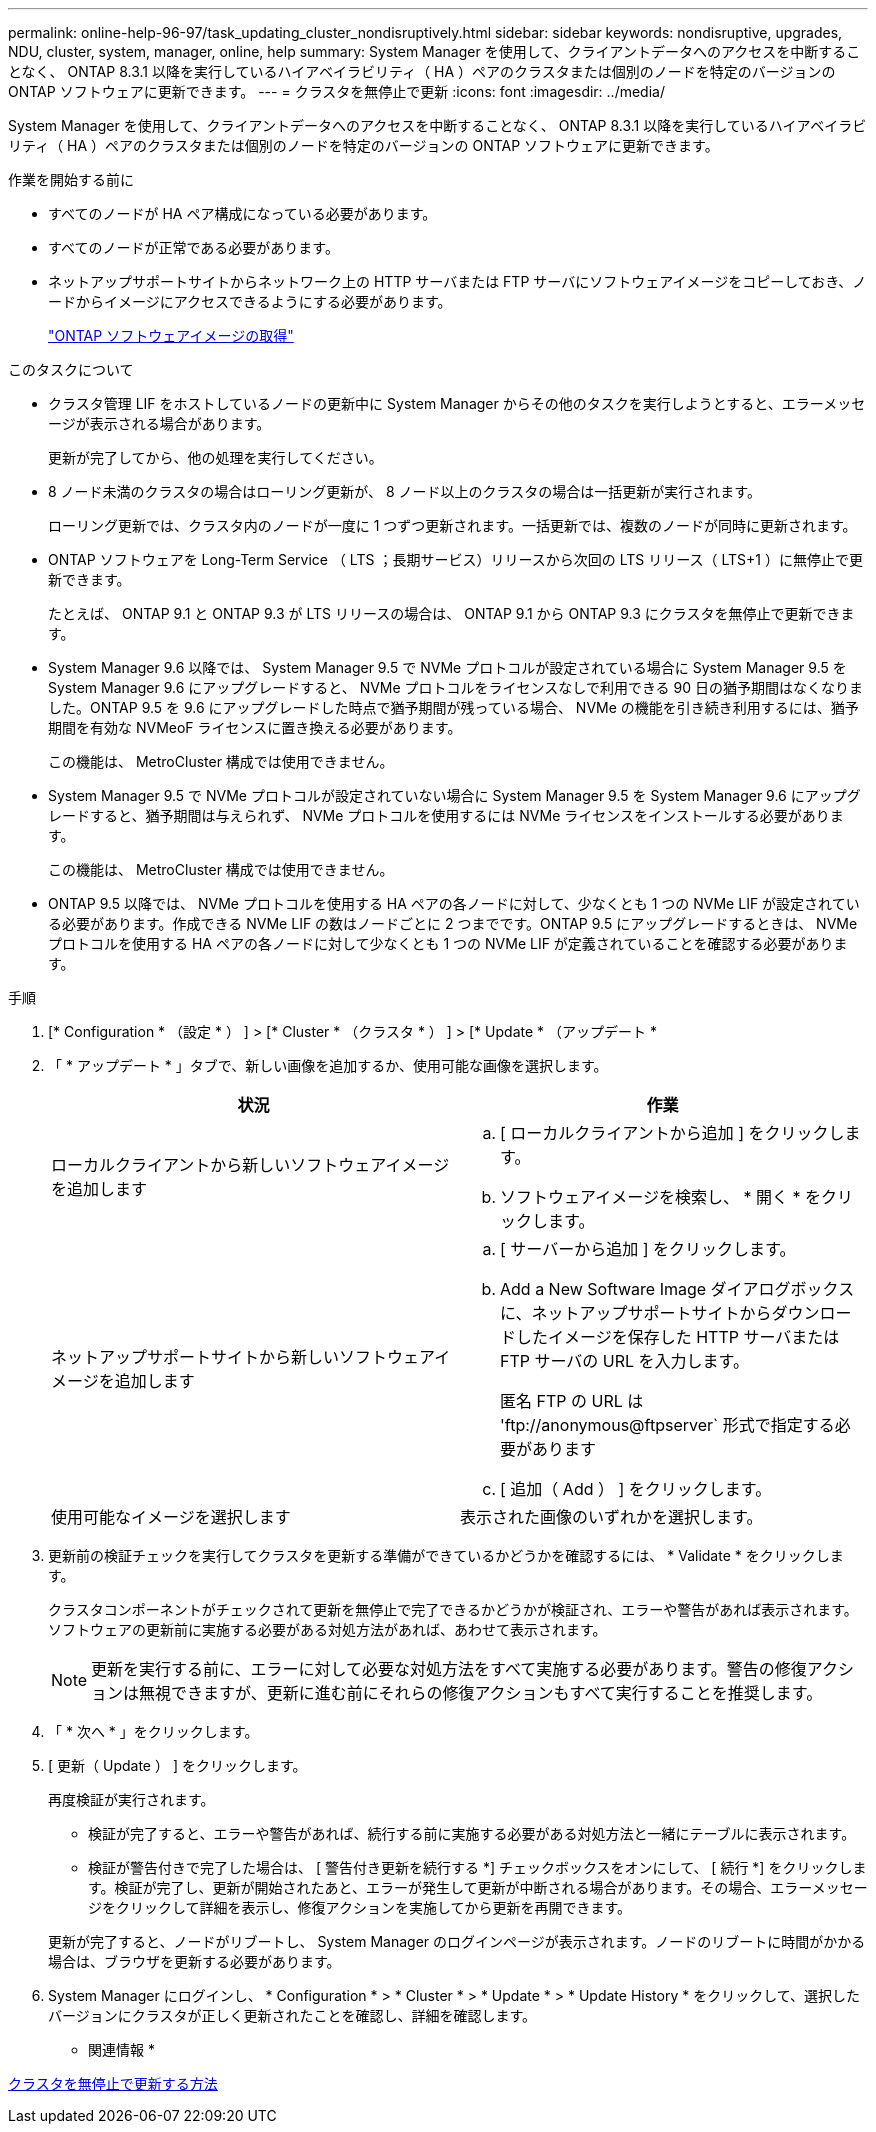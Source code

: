 ---
permalink: online-help-96-97/task_updating_cluster_nondisruptively.html 
sidebar: sidebar 
keywords: nondisruptive, upgrades, NDU, cluster, system, manager, online, help 
summary: System Manager を使用して、クライアントデータへのアクセスを中断することなく、 ONTAP 8.3.1 以降を実行しているハイアベイラビリティ（ HA ）ペアのクラスタまたは個別のノードを特定のバージョンの ONTAP ソフトウェアに更新できます。 
---
= クラスタを無停止で更新
:icons: font
:imagesdir: ../media/


[role="lead"]
System Manager を使用して、クライアントデータへのアクセスを中断することなく、 ONTAP 8.3.1 以降を実行しているハイアベイラビリティ（ HA ）ペアのクラスタまたは個別のノードを特定のバージョンの ONTAP ソフトウェアに更新できます。

.作業を開始する前に
* すべてのノードが HA ペア構成になっている必要があります。
* すべてのノードが正常である必要があります。
* ネットアップサポートサイトからネットワーク上の HTTP サーバまたは FTP サーバにソフトウェアイメージをコピーしておき、ノードからイメージにアクセスできるようにする必要があります。
+
link:task_obtaining_ontap_software_images.md#["ONTAP ソフトウェアイメージの取得"]



.このタスクについて
* クラスタ管理 LIF をホストしているノードの更新中に System Manager からその他のタスクを実行しようとすると、エラーメッセージが表示される場合があります。
+
更新が完了してから、他の処理を実行してください。

* 8 ノード未満のクラスタの場合はローリング更新が、 8 ノード以上のクラスタの場合は一括更新が実行されます。
+
ローリング更新では、クラスタ内のノードが一度に 1 つずつ更新されます。一括更新では、複数のノードが同時に更新されます。

* ONTAP ソフトウェアを Long-Term Service （ LTS ；長期サービス）リリースから次回の LTS リリース（ LTS+1 ）に無停止で更新できます。
+
たとえば、 ONTAP 9.1 と ONTAP 9.3 が LTS リリースの場合は、 ONTAP 9.1 から ONTAP 9.3 にクラスタを無停止で更新できます。

* System Manager 9.6 以降では、 System Manager 9.5 で NVMe プロトコルが設定されている場合に System Manager 9.5 を System Manager 9.6 にアップグレードすると、 NVMe プロトコルをライセンスなしで利用できる 90 日の猶予期間はなくなりました。ONTAP 9.5 を 9.6 にアップグレードした時点で猶予期間が残っている場合、 NVMe の機能を引き続き利用するには、猶予期間を有効な NVMeoF ライセンスに置き換える必要があります。
+
この機能は、 MetroCluster 構成では使用できません。

* System Manager 9.5 で NVMe プロトコルが設定されていない場合に System Manager 9.5 を System Manager 9.6 にアップグレードすると、猶予期間は与えられず、 NVMe プロトコルを使用するには NVMe ライセンスをインストールする必要があります。
+
この機能は、 MetroCluster 構成では使用できません。

* ONTAP 9.5 以降では、 NVMe プロトコルを使用する HA ペアの各ノードに対して、少なくとも 1 つの NVMe LIF が設定されている必要があります。作成できる NVMe LIF の数はノードごとに 2 つまでです。ONTAP 9.5 にアップグレードするときは、 NVMe プロトコルを使用する HA ペアの各ノードに対して少なくとも 1 つの NVMe LIF が定義されていることを確認する必要があります。


.手順
. [* Configuration * （設定 * ） ] > [* Cluster * （クラスタ * ） ] > [* Update * （アップデート *
. 「 * アップデート * 」タブで、新しい画像を追加するか、使用可能な画像を選択します。
+
|===
| 状況 | 作業 


 a| 
ローカルクライアントから新しいソフトウェアイメージを追加します
 a| 
.. [ ローカルクライアントから追加 ] をクリックします。
.. ソフトウェアイメージを検索し、 * 開く * をクリックします。




 a| 
ネットアップサポートサイトから新しいソフトウェアイメージを追加します
 a| 
.. [ サーバーから追加 ] をクリックします。
.. Add a New Software Image ダイアログボックスに、ネットアップサポートサイトからダウンロードしたイメージを保存した HTTP サーバまたは FTP サーバの URL を入力します。
+
匿名 FTP の URL は '+ftp://anonymous@ftpserver+` 形式で指定する必要があります

.. [ 追加（ Add ） ] をクリックします。




 a| 
使用可能なイメージを選択します
 a| 
表示された画像のいずれかを選択します。

|===
. 更新前の検証チェックを実行してクラスタを更新する準備ができているかどうかを確認するには、 * Validate * をクリックします。
+
クラスタコンポーネントがチェックされて更新を無停止で完了できるかどうかが検証され、エラーや警告があれば表示されます。ソフトウェアの更新前に実施する必要がある対処方法があれば、あわせて表示されます。

+
[NOTE]
====
更新を実行する前に、エラーに対して必要な対処方法をすべて実施する必要があります。警告の修復アクションは無視できますが、更新に進む前にそれらの修復アクションもすべて実行することを推奨します。

====
. 「 * 次へ * 」をクリックします。
. [ 更新（ Update ） ] をクリックします。
+
再度検証が実行されます。

+
** 検証が完了すると、エラーや警告があれば、続行する前に実施する必要がある対処方法と一緒にテーブルに表示されます。
** 検証が警告付きで完了した場合は、 [ 警告付き更新を続行する *] チェックボックスをオンにして、 [ 続行 *] をクリックします。検証が完了し、更新が開始されたあと、エラーが発生して更新が中断される場合があります。その場合、エラーメッセージをクリックして詳細を表示し、修復アクションを実施してから更新を再開できます。


+
更新が完了すると、ノードがリブートし、 System Manager のログインページが表示されます。ノードのリブートに時間がかかる場合は、ブラウザを更新する必要があります。

. System Manager にログインし、 * Configuration * > * Cluster * > * Update * > * Update History * をクリックして、選択したバージョンにクラスタが正しく更新されたことを確認し、詳細を確認します。


* 関連情報 *

xref:concept_how_you_update_cluster_nondisruptively.adoc[クラスタを無停止で更新する方法]
